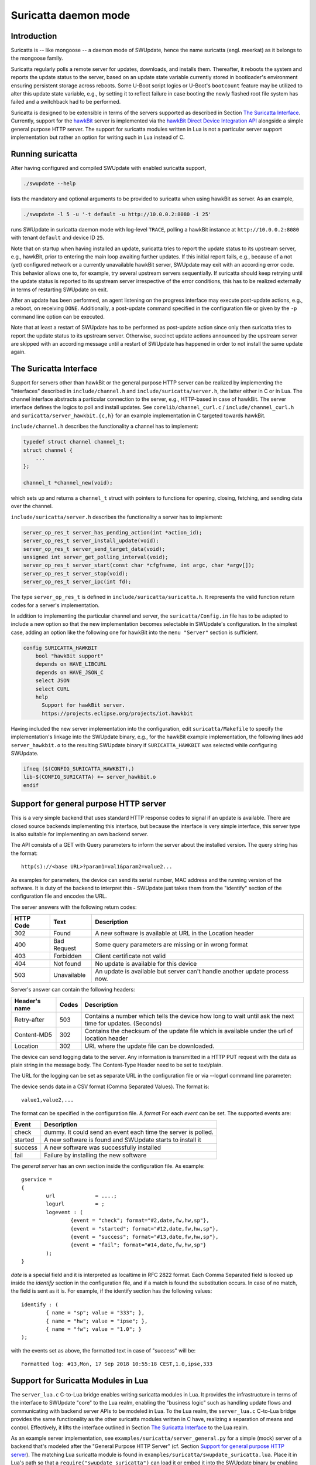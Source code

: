 .. SPDX-FileCopyrightText: 2013-2021 Stefano Babic <sbabic@denx.de>
.. SPDX-License-Identifier: GPL-2.0-only

=====================
Suricatta daemon mode
=====================

Introduction
------------

Suricatta is -- like mongoose -- a daemon mode of SWUpdate, hence the
name suricatta (engl. meerkat) as it belongs to the mongoose family.

Suricatta regularly polls a remote server for updates, downloads, and
installs them. Thereafter, it reboots the system and reports the update
status to the server, based on an update state variable currently stored
in bootloader's environment ensuring persistent storage across reboots. Some
U-Boot script logics or U-Boot's ``bootcount`` feature may be utilized
to alter this update state variable, e.g., by setting it to reflect
failure in case booting the newly flashed root file system has failed
and a switchback had to be performed.

Suricatta is designed to be extensible in terms of the servers supported
as described in Section `The Suricatta Interface`_. Currently,
support for the `hawkBit`_ server is implemented via the `hawkBit Direct
Device Integration API`_ alongside a simple general purpose HTTP server.
The support for suricatta modules written in Lua is not a particular server
support implementation but rather an option for writing such in Lua instead
of C.

.. _hawkBit Direct Device Integration API:  http://sp.apps.bosch-iot-cloud.com/documentation/developerguide/apispecifications/directdeviceintegrationapi.html
.. _hawkBit:  https://projects.eclipse.org/projects/iot.hawkbit


Running suricatta
-----------------

After having configured and compiled SWUpdate with enabled suricatta
support,

.. code::

  ./swupdate --help

lists the mandatory and optional arguments to be provided to suricatta
when using hawkBit as server. As an example,

.. code:: bash

    ./swupdate -l 5 -u '-t default -u http://10.0.0.2:8080 -i 25'

runs SWUpdate in suricatta daemon mode with log-level ``TRACE``, polling
a hawkBit instance at ``http://10.0.0.2:8080`` with tenant ``default``
and device ID ``25``.


Note that on startup when having installed an update, suricatta
tries to report the update status to its upstream server, e.g.,
hawkBit, prior to entering the main loop awaiting further updates.
If this initial report fails, e.g., because of a not (yet) configured
network or a currently unavailable hawkBit server, SWUpdate may exit
with an according error code. This behavior allows one to, for example,
try several upstream servers sequentially.
If suricatta should keep retrying until the update status is reported
to its upstream server irrespective of the error conditions, this has
to be realized externally in terms of restarting SWUpdate on exit.


After an update has been performed, an agent listening on the progress
interface may execute post-update actions, e.g., a reboot, on receiving
``DONE``. 
Additionally, a post-update command specified in the configuration file or
given by the ``-p`` command line option can be executed.

Note that at least a restart of SWUpdate has to be performed as post-update
action since only then suricatta tries to report the update status to its
upstream server. Otherwise, succinct update actions announced by the
upstream server are skipped with an according message until a restart of
SWUpdate has happened in order to not install the same update again.


The Suricatta Interface
-----------------------

Support for servers other than hawkBit or the general purpose HTTP server can be
realized by implementing the "interfaces" described in ``include/channel.h`` and
``include/suricatta/server.h``, the latter either in C or in Lua.
The channel interface abstracts a particular connection to the server, e.g.,
HTTP-based in case of hawkBit. The server interface defines the logics to poll
and install updates. See ``corelib/channel_curl.c`` / ``include/channel_curl.h``
and ``suricatta/server_hawkbit.{c,h}`` for an example implementation in C targeted
towards hawkBit.

``include/channel.h`` describes the functionality a channel
has to implement:

.. code:: c

    typedef struct channel channel_t;
    struct channel {
        ...
    };

    channel_t *channel_new(void);

which sets up and returns a ``channel_t`` struct with pointers to
functions for opening, closing, fetching, and sending data over
the channel.

``include/suricatta/server.h`` describes the functionality a server has
to implement:

.. code:: c

    server_op_res_t server_has_pending_action(int *action_id);
    server_op_res_t server_install_update(void);
    server_op_res_t server_send_target_data(void);
    unsigned int server_get_polling_interval(void);
    server_op_res_t server_start(const char *cfgfname, int argc, char *argv[]);
    server_op_res_t server_stop(void);
    server_op_res_t server_ipc(int fd);

The type ``server_op_res_t`` is defined in ``include/suricatta/suricatta.h``.
It represents the valid function return codes for a server's implementation.

In addition to implementing the particular channel and server, the
``suricatta/Config.in`` file has to be adapted to include a new option
so that the new implementation becomes selectable in SWUpdate's
configuration. In the simplest case, adding an option like the following
one for hawkBit into the ``menu "Server"`` section is sufficient.

.. code:: bash

    config SURICATTA_HAWKBIT
        bool "hawkBit support"
        depends on HAVE_LIBCURL
        depends on HAVE_JSON_C
        select JSON
        select CURL
        help
          Support for hawkBit server.
          https://projects.eclipse.org/projects/iot.hawkbit

Having included the new server implementation into the configuration,
edit ``suricatta/Makefile`` to specify the implementation's linkage into
the SWUpdate binary, e.g., for the hawkBit example implementation, the
following lines add ``server_hawkbit.o`` to the resulting SWUpdate binary
if ``SURICATTA_HAWKBIT`` was selected while configuring SWUpdate.

.. code:: bash

    ifneq ($(CONFIG_SURICATTA_HAWKBIT),)
    lib-$(CONFIG_SURICATTA) += server_hawkbit.o
    endif


Support for general purpose HTTP server
---------------------------------------

This is a very simple backend that uses standard HTTP response codes to signal if
an update is available. There are closed source backends implementing this interface,
but because the interface is very simple interface, this server type is also suitable
for implementing an own backend server.

The API consists of a GET with Query parameters to inform the server about the installed version.
The query string has the format:

::

        http(s)://<base URL>?param1=val1&param2=value2...

As examples for parameters, the device can send its serial number, MAC address and the running version of the software.
It is duty of the backend to interpret this - SWUpdate just takes them from the "identify" section of
the configuration file and encodes the URL.

The server answers with the following return codes:

+-----------+-------------+------------------------------------------------------------+
| HTTP Code | Text        | Description                                                |
+===========+=============+============================================================+
|    302    | Found       | A new software is available at URL in the Location header  |
+-----------+-------------+------------------------------------------------------------+
|    400    | Bad Request | Some query parameters are missing or in wrong format       |
+-----------+-------------+------------------------------------------------------------+
|    403    | Forbidden   | Client certificate not valid                               |
+-----------+-------------+------------------------------------------------------------+
|    404    | Not found   | No update is available for this device                     |
+-----------+-------------+------------------------------------------------------------+
|    503    | Unavailable | An update is available but server can't handle another     |
|           |             | update process now.                                        |
+-----------+-------------+------------------------------------------------------------+

Server's answer can contain the following headers:

+---------------+--------+------------------------------------------------------------+
| Header's name | Codes  | Description                                                |
+===============+========+============================================================+
| Retry-after   |   503  | Contains a number which tells the device how long to wait  |
|               |        | until ask the next time for updates. (Seconds)             |
+---------------+--------+------------------------------------------------------------+
| Content-MD5   |   302  | Contains the checksum of the update file which is available|
|               |        | under the url of location header                           |
+---------------+--------+------------------------------------------------------------+
| Location      |   302  | URL where the update file can be downloaded.               |
+---------------+--------+------------------------------------------------------------+

The device can send logging data to the server. Any information is transmitted in a HTTP
PUT request with the data as plain string in the message body. The Content-Type Header
need to be set to text/plain.

The URL for the logging can be set as separate URL in the configuration file or via
--logurl command line parameter:

The device sends data in a CSV format (Comma Separated Values). The format is:

::

        value1,value2,...

The format can be specified in the configuration file. A *format* For each *event* can be set.
The supported events are:

+---------------+------------------------------------------------------------+
| Event         | Description                                                |
+===============+========+===================================================+
| check         | dummy. It could send an event each time the server is      |
|               | polled.                                                    |
+---------------+------------------------------------------------------------+
| started       | A new software is found and SWUpdate starts to install it  |
+---------------+------------------------------------------------------------+
| success       | A new software was successfully installed                  |
+---------------+------------------------------------------------------------+
| fail          | Failure by installing the new software                     |
+---------------+------------------------------------------------------------+

The `general server` has an own section inside the configuration file. As example:

::

        gservice =
        {
	        url 		= ....;
	        logurl		= ;
	        logevent : (
		        {event = "check"; format="#2,date,fw,hw,sp"},
		        {event = "started"; format="#12,date,fw,hw,sp"},
		        {event = "success"; format="#13,date,fw,hw,sp"},
		        {event = "fail"; format="#14,date,fw,hw,sp"}
	        );
        }


`date` is a special field and it is interpreted as localtime in RFC 2822 format. Each
Comma Separated field is looked up inside the `identify` section in the configuration
file, and if a match is found the substitution occurs. In case of no match, the field
is sent as it is. For example, if the identify section has the following values:


::

        identify : (
        	{ name = "sp"; value = "333"; },
        	{ name = "hw"; value = "ipse"; },
        	{ name = "fw"; value = "1.0"; }
        );


with the events set as above, the formatted text in case of "success" will be:

::

        Formatted log: #13,Mon, 17 Sep 2018 10:55:18 CEST,1.0,ipse,333


Support for Suricatta Modules in Lua
------------------------------------

The ``server_lua.c`` C-to-Lua bridge enables writing suricatta modules in Lua. It
provides the infrastructure in terms of the interface to SWUpdate "core" to the Lua
realm, enabling the "business logic" such as handling update flows and communicating
with backend server APIs to be modeled in Lua. To the Lua realm, the ``server_lua.c``
C-to-Lua bridge provides the same functionality as the other suricatta modules
written in C have, realizing a separation of means and control. Effectively, it lifts
the interface outlined in Section `The Suricatta Interface`_ to the Lua realm.


As an example server implementation, see ``examples/suricatta/server_general.py`` for
a simple (mock) server of a backend that's modeled after the "General Purpose HTTP
Server" (cf. Section `Support for general purpose HTTP server`_). The matching Lua
suricatta module is found in ``examples/suricatta/swupdate_suricatta.lua``. Place it in
Lua's path so that a ``require("swupdate_suricatta")`` can load it or embed it into the
SWUpdate binary by enabling ``CONFIG_EMBEDDED_SURICATTA_LUA`` and setting
``CONFIG_EMBEDDED_SURICATTA_LUA_SOURCE`` accordingly.

The interface specification in terms of a Lua (suricatta) module is found in
``suricatta/suricatta.lua``.


`suricatta`
...........

The ``suricatta`` table is the module's main table housing the exposed functions and
definitions via the sub-tables described below.
In addition, the main functions ``suricatta.install()`` and ``suricatta.download()``
as well as the convenience functions ``suricatta.getversion()``, ``suricatta.sleep()``,
and ``suricatta.get_tmpdir()`` are exposed:

The function ``suricatta.install(install_channel)`` installs an update artifact from
a remote server or a local file. The ``install_channel`` table parameter designates
the channel to be used for accessing the artifact plus channel options diverging
from the defaults set at channel creation time. For example, an ``install_channel``
table may look like this:

.. code-block:: lua

    { channel = chn, url = "https://artifacts.io/update.swu" }

where ``chn`` is the return value of a call to ``channel.open()``. The other table
attributes, like ``url`` in this example, are channel options diverging from or
omitted while channel creation time, see :ref:`suricatta.channel`. For installing
a local file, an ``install_channel`` table may look like this:

.. code-block:: lua

    { channel = chn, url = "file:///path/to/file.swu" }


The function ``suricatta.download(download_channel, localpath)`` just downloads an
update artifact. The parameter ``download_channel`` is as for ``suricatta.install()``.
The parameter ``localpath`` designates the output path for the artifact. The
``suricatta.get_tmpdir()`` function (see below) is in particular useful for this case
to supply a temporary download location as ``localpath``. A just downloaded artifact
may be installed later using ``suricata.install()`` with an appropriate ``file://``
URL, realizing a deferred installation.

Both, ``suricatta.install()`` and ``suricatta.download()`` return ``true``, or, in
case of error, ``nil``, a ``suricatta.status`` value, and a table with messages in
case of errors, else an empty table.

|

The function ``suricatta.getversion()`` returns a table with SWUpdate's ``version``
and ``patchlevel`` fields. This information can be used to determine API
(in-)compatibility of the Lua suricatta module with the SWUpdate version running it.

The function ``suricatta.sleep(seconds)`` is a wrapper around `SLEEP(3)` for, e.g.,
implementing a REST API call retry mechanism after a number of given seconds have
elapsed.

The function ``suricatta.get_tmpdir()`` returns the path to SWUpdate's temporary
working directory where, e.g., the ``suricatta.download()`` function may place the
downloaded artifacts.


`suricatta.status`
..................

The ``suricatta.status`` table exposes the ``server_op_res_t`` enum values defined in
``include/util.h`` to the Lua realm.


`suricatta.notify`
..................

The ``suricatta.notify`` table provides the usual logging functions to the Lua
suricatta module matching their uppercase-named pendants available in the C realm.

One notable exception is ``suricatta.notify.progress(message)`` which dispatches the
message to the progress interface (see :doc:`progress`). Custom progress client
implementations listening and acting on custom progress messages can be realized
using this function.

All notify functions return ``nil``.


`suricatta.pstate`
..................

The ``suricatta.pstate`` table provides a binding to SWUpdate's (persistent) state
handling functions defined in ``include/state.h``, however, limited to the bootloader
environment variable ``STATE_KEY`` defined by ``CONFIG_UPDATE_STATE_BOOTLOADER`` and
defaulting to ``ustate``. In addition, it captures the ``update_state_t`` enum values.

The function ``suricatta.pstate.save(state)`` requires one of ``suricatta.pstate``'s
"enum" values as parameter and returns ``true``, or, in case of error, ``nil``.
The function ``suricatta.pstate.get()`` returns ``true``, or, in case of error, ``nil``,
plus one of ``suricatta.pstate``'s "enum" values in the former case.


`suricatta.server`
..................

The ``suricatta.server`` table provides the sole function
``suricatta.server.register(function_p, purpose)``. It registers a Lua function
"pointed" to by ``function_p`` for the purpose ``purpose`` which is defined by
``suricatta.server``'s "enum" values. Those enum values correspond to the functions
defined in the interface outlined in the Section on `The Suricatta Interface`_.

In addition to these functions, the two callback functions ``CALLBACK_PROGRESS`` and
``CALLBACK_CHECK_CANCEL`` can be registered optionally: The former can be used to upload
progress information to the server while the latter serves as ``dwlwrdata`` function
(see ``include/channel_curl.h``) to decide on whether an installation should be aborted
while the download phase.

For details on the (callback) functions and their signatures, see the interface
specification ``suricatta/suricatta.lua`` and the documented example Lua suricatta
module found in ``examples/suricatta/swupdate_suricatta.lua``.

The ``suricatta.server.register()`` function returns ``true``, or, in case of error,
``nil``.


.. _suricatta.channel:

`suricatta.channel`
...................

The ``suricatta.channel`` table captures channel handling for suricatta Lua modules.
The single function ``suricatta.channel.open(options)`` creates and opens a channel
to a server. Its single parameter ``options`` is a table specifying the channel's
default options such as `proxy`, `retries`, `usessl`, `strictssl`, or
`headers_to_send`. For convenience, options that may change per request such as
`url`, `content-type`, or `headers_to_send` may be set as defaults on channel
creation time while being selectively overruled on a per request basis. The channel
options currently supported to be set are listed in the ``suricatta.channel.options``
table. In essence, the ``options`` parameter table is the Lua table equivalent of
``include/channel_curl.h``'s ``channel_data_t``.


The ``suricatta.channel.open(options)`` function returns a channel table which is
either passed to the ``suricatta.install()`` and ``suricatta.download()`` functions
or used directly for communication with a server. More specifically, it has the three
functions

* ``get(options)`` for retrieving information from the server,
* ``put(options)`` for sending information to the server, and
* ``close()`` for closing the channel.

The ``get()`` and ``put()`` functions' single parameter ``options`` is a per-request
channel option table as described above.

The functions ``get()`` and ``put()`` return ``true``, or, in case of error, ``nil``,
a ``suricatta.status`` value, and an operation result table.
The latter contains the fields:

* ``http_response_code`` carrying the HTTP error code,
* ``format`` as one of ``suricatta.channel.content``'s options,
* ``raw_reply`` if ``options`` contained ``format = suricatta.channel.content.RAW``,
* ``json_reply`` if ``options`` contained ``format = suricatta.channel.content.JSON``, and
* the HTTP headers received in the ``received_headers`` table, if any.


The ``suricatta.channel.content`` "enum" table defines the "format", i.e., the response
body content type and whether to parse it or not:

* ``NONE`` means the response body is discarded.
* ``RAW`` means the raw server's reply is available as ``raw_reply``.
* ``JSON`` means the server's JSON reply is parsed into a Lua table and available
  as ``json_reply``.


The ``suricatta.channel.method`` "enum" table defines the HTTP method to use for
a request issued with the ``put(options)`` function, i.e., `POST`, `PATCH`, or `PUT` as
specified in the ``options`` parameter table via the ``method`` attribute.
In addition to the HTTP method, the request body's content is set with the
``request_body`` attribute in the ``options`` parameter table.


As a contrived example, consider the following call to a channel's ``put()`` function

.. code-block:: lua

    ...
    local res, _, data = channel.put({
            url          = string.format("%s/%s", base_url, device_id),
            content_type = "application/json",
            method       = suricatta.channel.method.PATCH,
            format       = suricatta.channel.content.NONE,
            request_body = "{ ... }"
        })
    ...

that issues a HTTP `PATCH` to some URL with a JSON content without having interest in
the response body.

More examples of how to use a channel can be found in the example suricatta Lua
module ``examples/suricatta/swupdate_suricatta.lua``.

